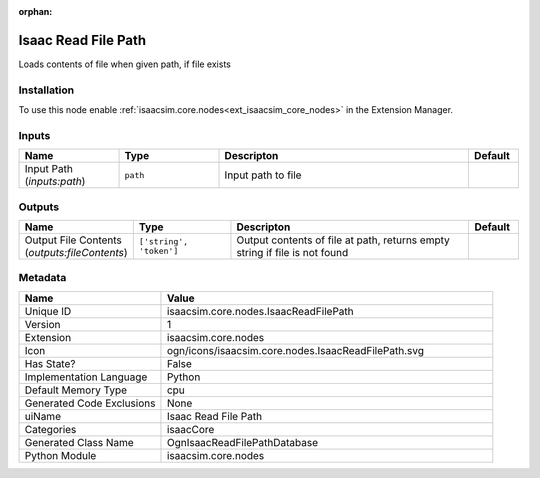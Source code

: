 .. _isaacsim_core_nodes_IsaacReadFilePath_1:

.. _isaacsim_core_nodes_IsaacReadFilePath:

.. ================================================================================
.. THIS PAGE IS AUTO-GENERATED. DO NOT MANUALLY EDIT.
.. ================================================================================

:orphan:

.. meta::
    :title: Isaac Read File Path
    :keywords: lang-en omnigraph node isaacCore nodes isaac-read-file-path


Isaac Read File Path
====================

.. <description>

Loads contents of file when given path, if file exists

.. </description>


Installation
------------

To use this node enable :ref:`isaacsim.core.nodes<ext_isaacsim_core_nodes>` in the Extension Manager.


Inputs
------
.. csv-table::
    :header: "Name", "Type", "Descripton", "Default"
    :widths: 20, 20, 50, 10

    "Input Path (*inputs:path*)", "``path``", "Input path to file", ""


Outputs
-------
.. csv-table::
    :header: "Name", "Type", "Descripton", "Default"
    :widths: 20, 20, 50, 10

    "Output File Contents (*outputs:fileContents*)", "``['string', 'token']``", "Output contents of file at path, returns empty string if file is not found", ""


Metadata
--------
.. csv-table::
    :header: "Name", "Value"
    :widths: 30,70

    "Unique ID", "isaacsim.core.nodes.IsaacReadFilePath"
    "Version", "1"
    "Extension", "isaacsim.core.nodes"
    "Icon", "ogn/icons/isaacsim.core.nodes.IsaacReadFilePath.svg"
    "Has State?", "False"
    "Implementation Language", "Python"
    "Default Memory Type", "cpu"
    "Generated Code Exclusions", "None"
    "uiName", "Isaac Read File Path"
    "Categories", "isaacCore"
    "Generated Class Name", "OgnIsaacReadFilePathDatabase"
    "Python Module", "isaacsim.core.nodes"

